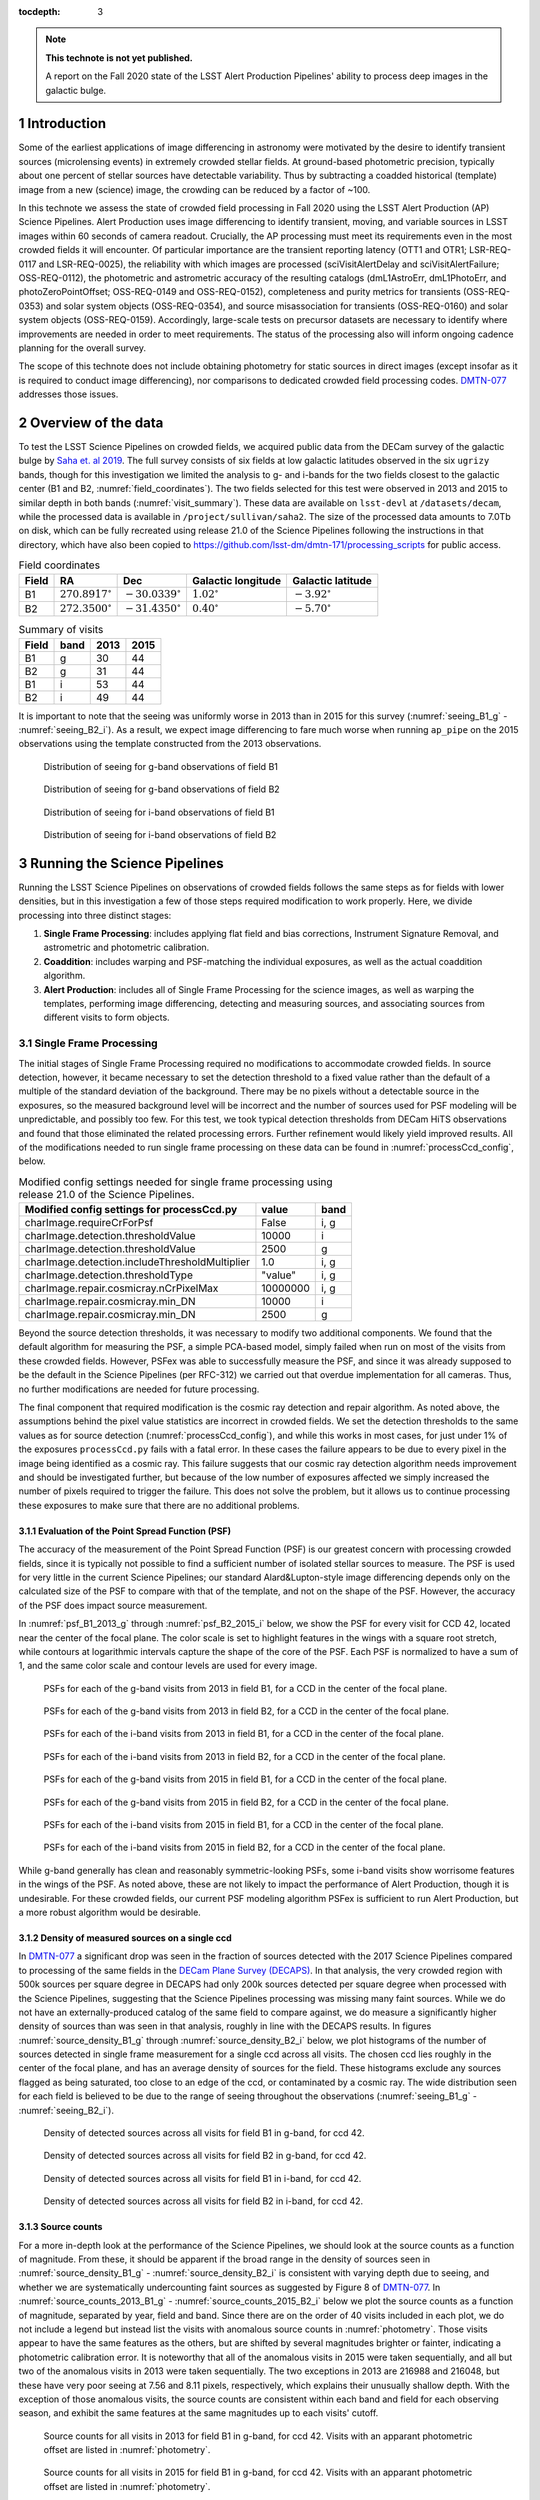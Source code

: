..
  Technote content.

  See https://developer.lsst.io/restructuredtext/style.html
  for a guide to reStructuredText writing.

  Do not put the title, authors or other metadata in this document;
  those are automatically added.

  Use the following syntax for sections:

  Sections
  ========

  and

  Subsections
  -----------

  and

  Subsubsections
  ^^^^^^^^^^^^^^

  To add images, add the image file (png, svg or jpeg preferred) to the
  _static/ directory. The reST syntax for adding the image is

  .. figure:: /_static/filename.ext
     :name: fig-label

     Caption text.

   Run: ``make html`` and ``open _build/html/index.html`` to preview your work.
   See the README at https://github.com/lsst-sqre/lsst-technote-bootstrap or
   this repo's README for more info.

   Feel free to delete this instructional comment.

:tocdepth: 3

.. Please do not modify tocdepth; will be fixed when a new Sphinx theme is shipped.

.. sectnum::

.. TODO: Delete the note below before merging new content to the master branch.

.. note::

   **This technote is not yet published.**

   A report on the Fall 2020 state of the LSST Alert Production Pipelines' ability to process deep images in the galactic bulge.

Introduction
============

Some of the earliest applications of image differencing in astronomy were motivated by the desire to identify transient sources (microlensing events) in extremely crowded stellar fields.
At ground-based photometric precision, typically about one percent of stellar sources have detectable variability. 
Thus by subtracting a coadded historical (template) image from a new (science) image, the crowding can be reduced by a factor of ~100.

In this technote we assess the state of crowded field processing in Fall 2020 using the LSST Alert Production (AP) Science Pipelines.
Alert Production uses image differencing to identify transient, moving, and variable sources in LSST images within 60 seconds of camera readout.
Crucially, the AP processing must meet its requirements even in the most crowded fields it will encounter.
Of particular importance are the transient reporting latency (OTT1 and OTR1; LSR-REQ-0117 and LSR-REQ-0025), 
the reliability with which images are processed (sciVisitAlertDelay and sciVisitAlertFailure; OSS-REQ-0112), 
the photometric and astrometric accuracy of the resulting catalogs (dmL1AstroErr, dmL1PhotoErr, and photoZeroPointOffset; OSS-REQ-0149 and OSS-REQ-0152), 
completeness and purity metrics for transients (OSS-REQ-0353) and solar system objects (OSS-REQ-0354),
and source misassociation for transients (OSS-REQ-0160) and solar system objects (OSS-REQ-0159).
Accordingly, large-scale tests on precursor datasets are necessary to identify where improvements are needed in order to meet requirements.
The status of the processing also will inform ongoing cadence planning for the overall survey.

The scope of this technote does not include obtaining photometry for static sources in direct images (except insofar as it is required to conduct image differencing), nor comparisons to dedicated crowded field processing codes.
`DMTN-077 <https://dmtn-077.lsst.io>`_ addresses those issues.

Overview of the data
====================

To test the LSST Science Pipelines on crowded fields, we acquired public data from the DECam survey of the galactic bulge by `Saha et. al 2019 <https://arxiv.org/pdf/1902.05637.pdf>`_.
The full survey consists of six fields at low galactic latitudes observed in the six ``ugrizy`` bands, though for this investigation we limited the analysis to g- and i-bands for the two fields closest to the galactic center (B1 and B2, :numref:`field_coordinates`).
The two fields selected for this test were observed in 2013 and 2015 to similar depth in both bands (:numref:`visit_summary`).
These data are available on ``lsst-devl`` at ``/datasets/decam``, while the processed data is available in ``/project/sullivan/saha2``.
The size of the processed data amounts to 7.0Tb on disk, which can be fully recreated using release 21.0 of the Science Pipelines following the instructions in that directory, which have also been copied to `<https://github.com/lsst-dm/dmtn-171/processing_scripts>`_ for public access.

.. table:: Field coordinates
   :name: field_coordinates

   ======  ========================  ======================== ==================== =====================
   Field   RA                        Dec                      Galactic longitude   Galactic latitude
   ======  ========================  ======================== ==================== =====================
   B1      :math:`270.8917^{\circ}`  :math:`-30.0339^{\circ}` :math:`1.02^{\circ}` :math:`-3.92^{\circ}`
   B2      :math:`272.3500^{\circ}`  :math:`-31.4350^{\circ}` :math:`0.40^{\circ}` :math:`-5.70^{\circ}`
   ======  ========================  ======================== ==================== =====================

.. table:: Summary of visits
   :name: visit_summary
    
   ====== ====== ====== ======
   Field  band   2013   2015
   ====== ====== ====== ======
   B1       g    30     44
   B2       g    31     44
   B1       i    53     44
   B2       i    49     44
   ====== ====== ====== ======

It is important to note that the seeing was uniformly worse in 2013 than in 2015 for this survey (:numref:`seeing_B1_g` - :numref:`seeing_B2_i`).
As a result, we expect image differencing to fare much worse when running ``ap_pipe`` on the 2015 observations using the template constructed from the 2013 observations.

.. figure:: /_static/Seeing_B1_g.png
 :name: seeing_B1_g

 Distribution of seeing for g-band observations of field B1

.. figure:: /_static/Seeing_B2_g.png
 :name: seeing_B2_g

 Distribution of seeing for g-band observations of field B2

.. figure:: /_static/Seeing_B1_i.png
 :name: seeing_B1_i

 Distribution of seeing for i-band observations of field B1

.. figure:: /_static/Seeing_B2_i.png
 :name: seeing_B2_i

 Distribution of seeing for i-band observations of field B2


Running the Science Pipelines
=============================

Running the LSST Science Pipelines on observations of crowded fields follows the same steps as for fields with lower densities, but in this investigation a few of those steps required modification to work properly.
Here, we divide processing into three distinct stages:

1. **Single Frame Processing**: includes applying flat field and bias corrections, Instrument Signature Removal, and astrometric and photometric calibration.
2. **Coaddition**: includes warping and PSF-matching the individual exposures, as well as the actual coaddition algorithm.
3. **Alert Production**: includes all of Single Frame Processing for the science images, as well as warping the templates, performing image differencing, detecting and measuring sources, and associating sources from different visits to form objects.



Single Frame Processing
-----------------------

The initial stages of Single Frame Processing required no modifications to accommodate crowded fields.
In source detection, however, it became necessary to set the detection threshold to a fixed value rather than the default of a multiple of the standard deviation of the background.
There may be no pixels without a detectable source in the exposures, so the measured background level will be incorrect and the number of sources used for PSF modeling will be unpredictable, and possibly too few.
For this test, we took typical detection thresholds from DECam HiTS observations and found that those eliminated the related processing errors.
Further refinement would likely yield improved results.
All of the modifications needed to run single frame processing on these data can be found in :numref:`processCcd_config`, below.

.. table:: Modified config settings needed for single frame processing using release 21.0 of the Science Pipelines.
   :name: processCcd_config

   ============================================== ======== ======
   Modified config settings for processCcd.py     value    band 
   ============================================== ======== ======
   charImage.requireCrForPsf                      False    i, g
   charImage.detection.thresholdValue             10000    i    
   charImage.detection.thresholdValue             2500     g    
   charImage.detection.includeThresholdMultiplier 1.0      i, g  
   charImage.detection.thresholdType              "value"  i, g  
   charImage.repair.cosmicray.nCrPixelMax         10000000 i, g  
   charImage.repair.cosmicray.min_DN              10000    i    
   charImage.repair.cosmicray.min_DN              2500     g    
   ============================================== ======== ======

Beyond the source detection thresholds, it was necessary to modify two additional components.
We found that the default algorithm for measuring the PSF, a simple PCA-based model, simply failed when run on most of the visits from these crowded fields.
However, PSFex was able to successfully measure the PSF, and since it was already supposed to be the default in the Science Pipelines (per RFC-312) we carried out that overdue implementation for all cameras.
Thus, no further modifications are needed for future processing.

The final component that required modification is the cosmic ray detection and repair algorithm.
As noted above, the assumptions behind the pixel value statistics are incorrect in crowded fields.
We set the detection thresholds to the same values as for source detection (:numref:`processCcd_config`), and while this works in most cases, for just under 1% of the exposures ``processCcd.py`` fails with a fatal error.
In these cases the failure appears to be due to every pixel in the image being identified as a cosmic ray.
This failure suggests that our cosmic ray detection algorithm needs improvement and should be investigated further, but because of the low number of exposures affected we simply increased the number of pixels required to trigger the failure.
This does not solve the problem, but it allows us to continue processing these exposures to make sure that there are no additional problems.

Evaluation of the Point Spread Function (PSF)
^^^^^^^^^^^^^^^^^^^^^^^^^^^^^^^^^^^^^^^^^^^^^

The accuracy of the measurement of the Point Spread Function (PSF) is our greatest concern with processing crowded fields, since it is typically not possible to find a sufficient number of isolated stellar sources to measure.
The PSF is used for very little in the current Science Pipelines; our standard Alard&Lupton-style image differencing depends only on the calculated size of the PSF to compare with that of the template, and not on the shape of the PSF.
However, the accuracy of the PSF does impact source measurement.

In :numref:`psf_B1_2013_g` through :numref:`psf_B2_2015_i` below, we show the PSF for every visit for CCD 42, located near the center of the focal plane.
The color scale is set to highlight features in the wings with a square root stretch, while contours at logarithmic intervals capture the shape of the core of the PSF.
Each PSF is normalized to have a sum of 1, and the same color scale and contour levels are used for every image.

.. figure:: /_static/psf_B1_2013_g.png
 :name: psf_B1_2013_g

 PSFs for each of the g-band visits from 2013 in field B1, for a CCD in the center of the focal plane.

.. figure:: /_static/psf_B2_2013_g.png
 :name: psf_B2_2013_g

 PSFs for each of the g-band visits from 2013 in field B2, for a CCD in the center of the focal plane.

.. figure:: /_static/psf_B1_2013_i.png
 :name: psf_B1_2013_i

 PSFs for each of the i-band visits from 2013 in field B1, for a CCD in the center of the focal plane.

.. figure:: /_static/psf_B2_2013_i.png
 :name: psf_B2_2013_i

 PSFs for each of the i-band visits from 2013 in field B2, for a CCD in the center of the focal plane.

.. figure:: /_static/psf_B1_2015_g.png
 :name: psf_B1_2015_g

 PSFs for each of the g-band visits from 2015 in field B1, for a CCD in the center of the focal plane.

.. figure:: /_static/psf_B2_2015_g.png
 :name: psf_B2_2015_g

 PSFs for each of the g-band visits from 2015 in field B2, for a CCD in the center of the focal plane.

.. figure:: /_static/psf_B1_2015_i.png
 :name: psf_B1_2015_i

 PSFs for each of the i-band visits from 2015 in field B1, for a CCD in the center of the focal plane.

.. figure:: /_static/psf_B2_2015_i.png
 :name: psf_B2_2015_i

 PSFs for each of the i-band visits from 2015 in field B2, for a CCD in the center of the focal plane.

While g-band generally has clean and reasonably symmetric-looking PSFs, some i-band visits show worrisome features in the wings of the PSF.
As noted above, these are not likely to impact the performance of Alert Production, though it is undesirable.
For these crowded fields, our current PSF modeling algorithm PSFex is sufficient to run Alert Production, but a more robust algorithm would be desirable.

Density of measured sources on a single ccd
^^^^^^^^^^^^^^^^^^^^^^^^^^^^^^^^^^^^^^^^^^^

In `DMTN-077 <https://dmtn-077.lsst.io>`_ a significant drop was seen in the fraction of sources detected with the 2017 Science Pipelines compared to processing of the same fields in the `DECam Plane Survey (DECAPS) <http://arxiv.org/abs/1710.01309>`_.
In that analysis, the very crowded region with 500k sources per square degree in DECAPS had only 200k sources detected per square degree when processed with the Science Pipelines, suggesting that the Science Pipelines processing was missing many faint sources.
While we do not have an externally-produced catalog of the same field to compare against, we do measure a significantly higher density of sources than was seen in that analysis, roughly in line with the DECAPS results.
In figures :numref:`source_density_B1_g` through :numref:`source_density_B2_i` below, we plot histograms of the number of sources detected in single frame measurement for a single ccd across all visits.
The chosen ccd lies roughly in the center of the focal plane, and has an average density of sources for the field.
These histograms exclude any sources flagged as being saturated, too close to an edge of the ccd, or contaminated by a cosmic ray.
The wide distribution seen for each field is believed to be due to the range of seeing throughout the observations (:numref:`seeing_B1_g` - :numref:`seeing_B2_i`).

.. figure:: /_static/Source_density_B1_g_ccd42.png
 :name: source_density_B1_g

 Density of detected sources across all visits for field B1 in g-band, for ccd 42.

.. figure:: /_static/Source_density_B2_g_ccd42.png
 :name: source_density_B2_g

 Density of detected sources across all visits for field B2 in g-band, for ccd 42.

.. figure:: /_static/Source_density_B1_i_ccd42.png
 :name: source_density_B1_i

 Density of detected sources across all visits for field B1 in i-band, for ccd 42.

.. figure:: /_static/Source_density_B2_i_ccd42.png
 :name: source_density_B2_i

 Density of detected sources across all visits for field B2 in i-band, for ccd 42.

Source counts
^^^^^^^^^^^^^

For a more in-depth look at the performance of the Science Pipelines, we should look at the source counts as a function of magnitude.
From these, it should be apparent if the broad range in the density of sources seen in :numref:`source_density_B1_g` - :numref:`source_density_B2_i` is consistent with varying depth due to seeing, and whether we are systematically undercounting faint sources as suggested by Figure 8 of `DMTN-077 <https://dmtn-077.lsst.io>`_.
In :numref:`source_counts_2013_B1_g` - :numref:`source_counts_2015_B2_i` below we plot the source counts as a function of magnitude, separated by year, field and band.
Since there are on the order of 40 visits included in each plot, we do not include a legend but instead list the visits with anomalous source counts in :numref:`photometry`.
Those visits appear to have the same features as the others, but are shifted by several magnitudes brighter or fainter, indicating a photometric calibration error.
It is noteworthy that all of the anomalous visits in 2015 were taken sequentially, and all but two of the anomalous visits in 2013 were taken sequentially.
The two exceptions in 2013 are 216988 and 216048, but these have very poor seeing at 7.56 and 8.11 pixels, respectively, which explains their unusually shallow depth.
With the exception of those anomalous visits, the source counts are consistent within each band and field for each observing season, and exhibit the same features at the same magnitudes up to each visits' cutoff.


.. figure:: /_static/Source_counts_2013_B1_g_ccd42.png
 :name: source_counts_2013_B1_g

 Source counts for all visits in 2013 for field B1 in g-band, for ccd 42.
 Visits with an apparant photometric offset are listed in :numref:`photometry`.

.. figure:: /_static/Source_counts_2015_B1_g_ccd42.png
 :name: source_counts_2015_B1_g

 Source counts for all visits in 2015 for field B1 in g-band, for ccd 42.
 Visits with an apparant photometric offset are listed in :numref:`photometry`.

.. figure:: /_static/Source_counts_2013_B2_g_ccd42.png
 :name: source_counts_2013_B2_g

 Source counts for all visits in 2013 for field B2 in g-band, for ccd 42.
 Visits with an apparant photometric offset are listed in :numref:`photometry`.

.. figure:: /_static/Source_counts_2015_B2_g_ccd42.png
 :name: source_counts_2015_B2_g

 Source counts for all visits in 2015 for field B2 in g-band, for ccd 42.
 Visits with an apparant photometric offset are listed in :numref:`photometry`.

.. figure:: /_static/Source_counts_2013_B1_i_ccd42.png
 :name: source_counts_2013_B1_i

 Source counts for all visits in 2013 for field B1 in i-band, for ccd 42.
 Visits with an apparant photometric offset are listed in :numref:`photometry`.

.. figure:: /_static/Source_counts_2015_B1_i_ccd42.png
 :name: source_counts_2015_B1_i

 Source counts for all visits in 2015 for field B1 in i-band, for ccd 42.
 Visits with an apparant photometric offset are listed in :numref:`photometry`.

.. figure:: /_static/Source_counts_2013_B2_i_ccd42.png
 :name: source_counts_2013_B2_i

 Source counts for all visits in 2013 for field B2 in i-band, for ccd 42.
 Visits with an apparant photometric offset are listed in :numref:`photometry`.

.. figure:: /_static/Source_counts_2015_B2_i_ccd42.png
 :name: source_counts_2015_B2_i

 Source counts for all visits in 2015 for field B2 in i-band, for ccd 42.
 Visits with an apparant photometric offset are listed in :numref:`photometry`.

.. table:: Visits with inconsistent photometry
   :name: photometry

   +------+------+-------+------------------------------------------------+-----------------------------------+
   | Year | Band | Field | Visits                                         | Plot link                         |
   +======+======+=======+================================================+===================================+
   | 2013 | g    | B1    | 210508, 210555, 210597, 210633, 210669         | :numref:`source_counts_2013_B1_g` |
   +------+------+-------+------------------------------------------------+-----------------------------------+
   | 2015 | g    | B1    | 427628                                         | :numref:`source_counts_2015_B1_g` |
   +------+------+-------+------------------------------------------------+-----------------------------------+
   | 2013 | g    | B2    | 209942, 210514, 210603, 210639, 210675         | :numref:`source_counts_2013_B2_g` |
   +------+------+-------+------------------------------------------------+-----------------------------------+
   | 2015 | g    | B2    | 427626                                         | :numref:`source_counts_2015_B2_g` |
   +------+------+-------+------------------------------------------------+-----------------------------------+
   | 2013 | i    | B1    | 210631, 210667, 216988                         | :numref:`source_counts_2013_B1_i` |
   +------+------+-------+------------------------------------------------+-----------------------------------+
   | 2015 | i    | B1    | 427616                                         | :numref:`source_counts_2015_B1_i` |
   +------+------+-------+------------------------------------------------+-----------------------------------+
   | 2013 | i    | B2    | 210559, 210601, 210637, 210673, 216048         | :numref:`source_counts_2013_B2_i` |
   +------+------+-------+------------------------------------------------+-----------------------------------+
   | 2015 | i    | B2    | 427624                                         | :numref:`source_counts_2015_B2_i` |
   +------+------+-------+------------------------------------------------+-----------------------------------+

Timing
^^^^^^

A final concern is the amount of time it will take to process each ccd in crowded fields.
While a typical ccd took just under 4 minutes to process, there was a long tail of ccds that took far longer (:numref:`Timing_2013` and :numref:`Timing_2015`).
The increased time was entirely spent in two steps: matching the detected objects to a reference catalog, and measuring the difference image sources.
The time required for matching appeared to be non-linear, with the ccds with the largest number of sources and reference objects to match requiring up to four hours to complete.
Our matching algorithm was not optimized for these very large numbers of sources, however, so we are encouraged by the results even if the performance is slow. 

.. figure:: /_static/Decam_saha_pccd_time_2013.png
 :name: Timing_2013

 Distribution of the time required to process each ccd, including both g- and i-band from 2013.
 Not shown are several ccds that took longer than an hour.

.. figure:: /_static/Decam_saha_pccd_time_2015.png
 :name: Timing_2015

 Distribution of the time required to process each ccd, including both g- and i-band from 2015.
 Not shown are several ccds that took longer than an hour.

Warping and coaddition
----------------------

While warping and coaddition are significant components of the Science Pipelines, neither is challenged by high stellar density.
No modifications were needed to build deep coadded templates for these fields, and no work is anticipated to be needed to support future processing of crowded fields.
In :numref:`Mosaic_of_g_nImages_2013` - :numref:`Mosaic_of_i_coadds_2015` below, we show the full mosaic [*]_ of the two overlapping fields for each band and year separately.
We also include the diagnostic N-images, which count the number of visits that contributed to each pixel in the coadd.
From these images, we can see that the coverage across the two fields is close to uniform.
The small regions where the two fields overlap show a corresponding increase in the nImage count, while the coadded images themselves appear continuous.
There are gaps in places in the nImages, but these reflect known chip defects and the saturated cores and wings of bright stars, which are expected.
This analysis did not invlove any full-focal plane astrometry or background fitting, so it is noteworthy that the background appears smooth and continuous.

.. [*] The image resolution has been reduced by a factor of 20 to simplify storage and display.

.. figure:: /_static/Mosaic_of_g_nImages.png
 :name: Mosaic_of_g_nImages_2013

 Overview mosaic of the number of g-band images coadded for both fields from 2013.

.. figure:: /_static/Mosaic_of_g_coadds.png
 :name: Mosaic_of_g_coadds_2013

 Overview mosaic of the g-band coadded deep images for both fields from 2013.

.. figure:: /_static/Mosaic_of_i_nImages.png
 :name: Mosaic_of_i_nImages_2013

 Overview mosaic of the number of i-band images coadded for both fields from 2013.

.. figure:: /_static/Mosaic_of_i_coadds.png
 :name: Mosaic_of_i_coadds_2013

 Overview mosaic of the i-band coadded deep images for both fields from 2013.

.. figure:: /_static/Mosaic_of_g_nImages_2015.png
 :name: Mosaic_of_g_nIamges_2015

 Overview mosaic of the number of g-band images coadded for both fields from 2015.

.. figure:: /_static/Mosaic_of_g_coadds_2015.png
 :name: Mosaic_of_g_coadds_2015

 Overview mosaic of the g-band coadded deep images for both fields from 2015.

.. figure:: /_static/Mosaic_of_i_nImages_2015.png
 :name: Mosaic_of_i_nImages_2015

 Overview mosaic of the number of i-band images coadded for both fields from 2015.

.. figure:: /_static/Mosaic_of_i_coadds_2015.png
 :name: Mosaic_of_i_coadds_2015

 Overview mosaic of the i-band coadded deep images for both fields from 2015.


Image differencing and ``ap_pipe``
----------------------------------

The initial stages of ``ap_pipe`` perform `Single Frame Processing`_, and face the same challenges detailed above.
After processing the science image, the next step is to create a template and perform image differencing.
We have no concerns about creating the template, but if we get overlapping source residuals from image differencing it could be very challenging to detect and measure real transients and variable sources.
In :numref:`Calexp_B2_2013_i` - :numref:`Diffim_B2_2013_g` below we show the science image, the warped template prior to PSF matching, and the resulting image difference for a g-band and an i-band observation.
For this example, the science images are both from the 2013 observing run, using templates built from the better-seeing 2015 observations.
In both cases the science image has slightly worse seeing than the template, allowing us to use the `Alard&Lupton <https://arxiv.org/abs/astro-ph/9712287>`_ image differencing algorithm in the standard convolution mode.

.. figure:: /_static/Compare_216144_i_42_calexp.png
 :name: Calexp_B2_2013_i

 I-band science visit 216144 ccd 42 from 2013 B2.
 The color scale is locked to the scale of the template in :numref:`Template_B2_2013_i`

.. figure:: /_static/Compare_216144_i_42_template.png
 :name: Template_B2_2013_i

 Deep coadd template for i-band visit 216144 ccd 42.
 The color scale uses a Asinh stretch to emphasize faint features.

.. figure:: /_static/Compare_216144_i_42_diff.png
 :name: Diffim_B2_2013_i

 Image difference for i-band visit 216144 ccd 42.
 The color scale is locked to the scale of the template in :numref:`Template_B2_2013_i`

.. figure:: /_static/Compare_223465_g_42_calexp.png
 :name: Calexp_B2_2013_g

 G-band science visit 223465 ccd 42 from 2013 B2.
 The color scale is locked to the scale of the template in :numref:`Template_B2_2013_g`

.. figure:: /_static/Compare_223465_g_42_template.png
 :name: Template_B2_2013_g

 Deep coadd template for g-band visit 223465 ccd 42.
 The color scale uses a Asinh stretch to emphasize faint features.

.. figure:: /_static/Compare_223465_g_42_diff.png
 :name: Diffim_B2_2013_g

 Image difference for g-band visit 223465 ccd 42.
 The color scale is locked to the scale of the template in :numref:`Template_B2_2013_g`

Several features are apparent from the above images.
Most importantly, despite the sea of overlapping sources in the input images and the imperfect subtraction, the resulting DIASources are still isolated.
Thus, we can still detect and measure sources in the difference image, though we have far more to deal with than for a typical observation.
Most of the DIASources show artifacts characteristic of imperfect subtraction, such as dipoles and ringing patterns.
The improvements that the Alert Production team is currently working on should result in better subtractions for crowded fields as well.


..
  Density of DIA sources on a single ccd
  ^^^^^^^^^^^^^^^^^^^^^^^^^^^^^^^^^^^^^^

  .. figure:: /_static/DiaSource_density_B1_g_ccd42.png
   :name: dia_source_density_B1_g
  
   Density of detected DIA sources across all visits for field B1 in g-band, for ccd 42.
   Compare to :numref:`source_density_B1_g` for the number of sources in the original images.
  
  .. figure:: /_static/DiaSource_density_B2_g_ccd42.png
   :name: dia_source_density_B2_g
  
   Density of detected DIA sources across all visits for field B2 in g-band, for ccd 42.
   Compare to :numref:`source_density_B2_g` for the number of sources in the original images.
  
  .. figure:: /_static/DiaSource_density_B1_i_ccd42.png
   :name: dia_source_density_B1_i
  
   Density of detected DIA sources across all visits for field B1 in i-band, for ccd 42.
   Compare to :numref:`source_density_B1_i` for the number of sources in the original images.
  
  .. figure:: /_static/DiaSource_density_B2_i_ccd42.png
   :name: dia_source_density_B2_i
  
   Density of detected DIA sources across all visits for field B2 in i-band, for ccd 42.
   Compare to :numref:`source_density_B2_i` for the number of sources in the original images.

Conclusions and future work
===========================

This investigation has stress-tested the LSST Science Pipelines, and uncovered several algorithmic components that need attention.
Some of those improvements, such as upgrading the PSF determiner, were necessary to process the data and have already been completed.
Others, such as the fidelity of image differencing, had been previously identified and the improvements are under active development.

Summary of the challenges to processing crowded fields identified in this analysis:

- The PSF determiner was upgraded to PSFex, which is able to run on crowded fields. However, it does not appear to be able to model the wings of the PSF (see :numref:`psf_B1_2013_g` through :numref:`psf_B2_2015_i`).
- The cosmic ray detection and repair algorithm still fails for some ccds, and will require either careful tuning of the existing parameters or a more sophisticated implementation.
- Photometric calibration is at times inconsistent, with offsets of several magnitudes in the worst cases (:numref:`source_counts_2013_B1_g` - :numref:`source_counts_2015_B2_i`). If this is due to poor flux measurements it will likely improve with a better PSF model, but that will require further study.
- We are able to measure sources at densities greater than 500,000 per square degree under good conditions, and the source counts suggest that we are not undercounting sources.
- In future processing of these data we will use newly-developed pipelines to inject fake sources in the analysis to measure completeness, and we will perform a systematic visual inspection to determine purity.
- The source matching algorithm will require optimization in crowded fields, as the current implementation can take over an hour to process a single ccd in extreme cases.
- The quality of subtraction in image differencing remains a barrier for generating alerts. The residuals around bright sources do appear isolated, but the number of false detections is too high.

Once we have made progress on the above challenges, we could revisit the analysis of these fields.
Crowded fields will present the most difficult conditions for PSF measurement and image differencing, but improvements in both components are underway.


